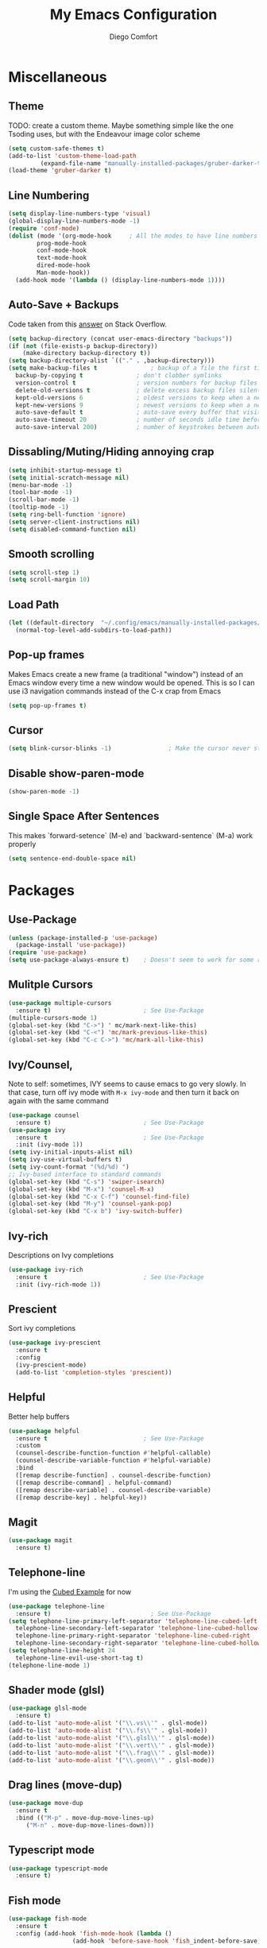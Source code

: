 #+title: My Emacs Configuration
#+author: Diego Comfort

* Miscellaneous
** Theme
TODO: create a custom theme. Maybe something simple like the one
Tsoding uses, but with the Endeavour image color scheme
#+begin_src emacs-lisp
  (setq custom-safe-themes t)
  (add-to-list 'custom-theme-load-path
	       (expand-file-name "manually-installed-packages/gruber-darker-theme" user-emacs-directory))
  (load-theme 'gruber-darker t)
#+end_src

** Line Numbering
#+begin_src emacs-lisp
  (setq display-line-numbers-type 'visual)
  (global-display-line-numbers-mode -1)
  (require 'conf-mode)
  (dolist (mode '(org-mode-hook		; All the modes to have line numbers
		  prog-mode-hook
		  conf-mode-hook
		  text-mode-hook
		  dired-mode-hook
		  Man-mode-hook))
    (add-hook mode '(lambda () (display-line-numbers-mode 1))))
#+end_src 

** Auto-Save + Backups
Code taken from this [[https://stackoverflow.com/a/18330742][answer]] on Stack Overflow.
#+begin_src emacs-lisp
  (setq backup-directory (concat user-emacs-directory "backups"))
  (if (not (file-exists-p backup-directory))
      (make-directory backup-directory t))
  (setq backup-directory-alist `(("." . ,backup-directory)))
  (setq make-backup-files t               ; backup of a file the first time it is saved.
	backup-by-copying t               ; don't clobber symlinks
	version-control t                 ; version numbers for backup files
	delete-old-versions t             ; delete excess backup files silently
	kept-old-versions 6               ; oldest versions to keep when a new numbered backup is made (default: 2)
	kept-new-versions 9               ; newest versions to keep when a new numbered backup is made (default: 2)
	auto-save-default t               ; auto-save every buffer that visits a file
	auto-save-timeout 20              ; number of seconds idle time before auto-save (default: 30)
	auto-save-interval 200)           ; number of keystrokes between auto-saves (default: 300)
#+end_src 

** Dissabling/Muting/Hiding annoying crap
#+begin_src emacs-lisp
  (setq inhibit-startup-message t)
  (setq initial-scratch-message nil)
  (menu-bar-mode -1)
  (tool-bar-mode -1)
  (scroll-bar-mode -1)
  (tooltip-mode -1)
  (setq ring-bell-function 'ignore)
  (setq server-client-instructions nil)
  (setq disabled-command-function nil)
#+end_src 

** Smooth scrolling
#+begin_src emacs-lisp
  (setq scroll-step 1)
  (setq scroll-margin 10)
#+end_src

** Load Path
#+begin_src emacs-lisp
  (let ((default-directory  "~/.config/emacs/manually-installed-packages/"))
    (normal-top-level-add-subdirs-to-load-path))
#+end_src

** Pop-up frames
Makes Emacs create a new frame (a traditional "window") instead of an
Emacs window every time a new window would be opened. This is so I can
use i3 navigation commands instead of the C-x crap from Emacs
#+begin_src emacs-lisp
  (setq pop-up-frames t)
#+end_src

** Cursor
#+begin_src emacs-lisp
  (setq blink-cursor-blinks -1)                ; Make the cursor never stop blinking
#+end_src

** Disable show-paren-mode
#+begin_src emacs-lisp
  (show-paren-mode -1)
#+end_src

** Single Space After Sentences
This makes `forward-setence` (M-e) and `backward-sentence` (M-a) work
properly
#+begin_src emacs-lisp
  (setq sentence-end-double-space nil)
#+end_src

* Packages
** Use-Package
#+begin_src emacs-lisp
  (unless (package-installed-p 'use-package)
    (package-install 'use-package))
  (require 'use-package)
  (setq use-package-always-ensure t)    ; Doesn't seem to work for some reason
#+end_src 

** Mulitple Cursors
#+begin_src emacs-lisp
  (use-package multiple-cursors
    :ensure t)                          ; See Use-Package
  (multiple-cursors-mode 1)
  (global-set-key (kbd "C->") ' mc/mark-next-like-this)
  (global-set-key (kbd "C-<") 'mc/mark-previous-like-this)
  (global-set-key (kbd "C-c C->") 'mc/mark-all-like-this)
#+end_src 

** Ivy/Counsel, 
Note to self: sometimes, IVY seems to cause emacs to go very slowly.
In that case, turn off ivy mode with ~M-x ivy-mode~ and then turn it
back on again with the same command
#+begin_src emacs-lisp
  (use-package counsel
    :ensure t)                          ; See Use-Package
  (use-package ivy
    :ensure t                           ; See Use-Package
    :init (ivy-mode 1))
  (setq ivy-initial-inputs-alist nil)
  (setq ivy-use-virtual-buffers t)
  (setq ivy-count-format "(%d/%d) ")
  ;; Ivy-based interface to standard commands
  (global-set-key (kbd "C-s") 'swiper-isearch)
  (global-set-key (kbd "M-x") 'counsel-M-x)
  (global-set-key (kbd "C-x C-f") 'counsel-find-file)
  (global-set-key (kbd "M-y") 'counsel-yank-pop)
  (global-set-key (kbd "C-x b") 'ivy-switch-buffer)
#+end_src 

** Ivy-rich
Descriptions on Ivy completions
#+begin_src emacs-lisp
  (use-package ivy-rich
    :ensure t                           ; See Use-Package
    :init (ivy-rich-mode 1))
#+end_src

** Prescient
Sort ivy completions
#+begin_src emacs-lisp
  (use-package ivy-prescient
    :ensure t
    :config
    (ivy-prescient-mode)
    (add-to-list 'completion-styles 'prescient))
#+end_src

** Helpful
Better help buffers
#+begin_src emacs-lisp
  (use-package helpful
    :ensure t                           ; See Use-Package
    :custom
    (counsel-describe-function-function #'helpful-callable)
    (counsel-describe-variable-function #'helpful-variable)
    :bind
    ([remap describe-function] . counsel-describe-function)
    ([remap describe-command] . helpful-command)
    ([remap describe-variable] . counsel-describe-variable)
    ([remap describe-key] . helpful-key))
#+end_src 

** Magit
#+begin_src emacs-lisp
  (use-package magit
    :ensure t)
#+end_src 

** Telephone-line
I'm using the [[https://github.com/dbordak/telephone-line/blob/master/examples.org#cubed][Cubed Example]] for now
#+begin_src emacs-lisp
  (use-package telephone-line
    :ensure t)                            ; See Use-Package
  (setq telephone-line-primary-left-separator 'telephone-line-cubed-left
	telephone-line-secondary-left-separator 'telephone-line-cubed-hollow-left
	telephone-line-primary-right-separator 'telephone-line-cubed-right
	telephone-line-secondary-right-separator 'telephone-line-cubed-hollow-right)
  (setq telephone-line-height 24
	telephone-line-evil-use-short-tag t)
  (telephone-line-mode 1)
#+end_src

** Shader mode (glsl)
#+begin_src emacs-lisp
  (use-package glsl-mode
    :ensure t)
  (add-to-list 'auto-mode-alist '("\\.vs\\'" . glsl-mode))
  (add-to-list 'auto-mode-alist '("\\.fs\\'" . glsl-mode))
  (add-to-list 'auto-mode-alist '("\\.glsl\\'" . glsl-mode))
  (add-to-list 'auto-mode-alist '("\\.vert\\'" . glsl-mode))
  (add-to-list 'auto-mode-alist '("\\.frag\\'" . glsl-mode))
  (add-to-list 'auto-mode-alist '("\\.geom\\'" . glsl-mode))
#+end_src

** Drag lines (move-dup)
#+begin_src emacs-lisp
  (use-package move-dup
    :ensure t
    :bind (("M-p" . move-dup-move-lines-up)
	   ("M-n" . move-dup-move-lines-down)))
#+end_src

** Typescript mode
#+begin_src emacs-lisp
  (use-package typescript-mode
    :ensure t)
#+end_src

** Fish mode
#+begin_src emacs-lisp
  (use-package fish-mode
    :ensure t
    :config (add-hook 'fish-mode-hook (lambda ()
					(add-hook 'before-save-hook 'fish_indent-before-save))))
#+end_src

** Auctex (LaTeX)
#+begin_src emacs-lisp
  (use-package auctex
    :ensure t)
  (setq TeX-auto-save t)
  (setq TeX-parse-self t)
  (setq-default TeX-master nil)
  (add-hook 'LaTeX-mode-hook 'LaTeX-math-mode)
  (add-hook 'LaTeX-mode-hook 'turn-on-reftex)
  (setq reftex-plug-into-AUCTeX t)
#+end_src

** Emacs Everywhere
#+begin_src emacs-lisp
  (use-package emacs-everywhere
    :ensure t)
#+end_src

** Rainbow mode
#+begin_src emacs-lisp
  (use-package rainbow-delimiters
    :ensure t)
#+end_src

** Kotlin
#+begin_src emacs-lisp
  (use-package kotlin-mode
    :ensure t)
#+end_src

** Yadm (tramp)
Stolen from [[https://philjackson.github.io/yadm/emacs/magit/2021/07/25/using-yadm-via-magit/][here]]
I love this
#+begin_src emacs-lisp
  (use-package tramp
    :config
    (add-to-list 'tramp-methods
		 '("yadm"
		   (tramp-login-program "yadm")
		   (tramp-login-args (("enter")))
		   (tramp-login-env (("SHELL") ("/bin/sh")))
		   (tramp-remote-shell "/bin/sh")
		   (tramp-remote-shell-args ("-c")))))

  (defun yadm ()
    (interactive)
    (magit-status "/yadm::"))
#+end_src

* Modes
** Prog-mode/general
#+begin_src emacs-lisp
  (setq-default standard-indent 8)
#+end_src

** C-Mode
#+begin_src emacs-lisp
  (setq-default c-default-style "linux")
  (add-hook 'c-mode-hook (lambda () (setq comment-start "// "
					  comment-end   "")))
  (add-hook 'prog-mode-hook #'whitespace-mode)
  ;; (add-hook 'prog-mode-hook #'auto-fill-mode)
  (add-hook 'prog-mode-hook (lambda () (setq fill-column 80)))
#+end_src 

** asm-mode
#+begin_src emacs-lisp
  (setq asm-comment-char ?#)
#+end_src

** Whitespace-mode
#+begin_src emacs-lisp
  ;; From whitespace-display-mappings
  (setq whitespace-display-mappings '((space-mark   ?\     [?·]     [?.])		; space - middle dot
				      (space-mark   ?\xA0  [?¤]     [?_])		; hard space - currency sign
				      (newline-mark ?\n    [?\\ ?n ?\n])                ; newline (mine) - \n
				      (tab-mark    ?\t     [?\\ ?t ?\t])                ; tab (mine) - \t
				      ;; (newline-mark ?\n    [?$ ?\n])			; eol - dollar sign
				      ;; (newline-mark ?\n    [?↵ ?\n] [?$ ?\n])	; eol - downwards arrow
				      ;; (newline-mark ?\n    [?¶ ?\n] [?$ ?\n])	; eol - pilcrow
				      ;; (newline-mark ?\n    [?¯ ?\n]  [?$ ?\n])	; eol - overscore
				      ;; (newline-mark ?\n    [?¬ ?\n]  [?$ ?\n])	; eol - negation
				      ;; (newline-mark ?\n    [?° ?\n]  [?$ ?\n])	; eol - degrees
				      ;;
				      ;; WARNING: the mapping below has a problem.
				      ;; When a TAB occupies exactly one column, it will display the
				      ;; character ?\xBB at that column followed by a TAB which goes to
				      ;; the next TAB column.
				      ;; If this is a problem for you, please, comment the line below.
				      ;; (tab-mark     ?\t    [?» ?\t] [?\\ ?\t])	; tab - right guillemet
				      ))
#+end_src

** Org-mode
#+begin_src emacs-lisp
  (require 'org)
  (setq org-return-follows-link t)
  (setq org-todo-keywords '((sequence "TODO" "IN PROGRESS"
				      "DRAFTED" "FINISHED" "DONE")))
  (setq org-todo-keyword-faces '(("TODO" .
				  (:foreground "#983e1a"
					       :weight bold :underline t))
				 ("IN PROGRESS" .
				  (:foreground "#f7a050"
					       :weight bold :underline t))
				 ("DRAFTED" .
				  (:foreground "#f0fdff"
					       :weight bold :underline t))
				 ("FINISHED" .
				  (:foreground "#3387c3"
					       :weight bold :underline t))))
  ;; `C-u C-x =' (`what-cursor-position')
  ;; `org-headline-todo' and `org-headline-done' faces
  ;; 
  (setq org-format-latex-options '(:foreground default
					       :background default
					       :scale 1.1
					       :html-foreground "Black"
					       :html-background "Transparent"
					       :html-scale 1.0
					       :matchers
					       ("begin" "$1" "$" "$$" "\\(" "\\[")))
  ; https://emacs.stackexchange.com/a/27901/45410
  (setf (nth 4 org-emphasis-regexp-components) 10)

  (define-key org-mode-map (kbd "C-M-e") 'org-forward-paragraph)
  (define-key org-mode-map (kbd "C-M-a") 'org-backward-paragraph)
  (add-hook 'org-mode-hook 'turn-on-auto-fill)
#+end_src

** Grep-mode
#+begin_src emacs-lisp
  (require 'grep)
  (grep-apply-setting 'grep-command "grep --color=always --null -irn -- ")
  (grep-apply-setting 'grep-use-null-device nil)
#+end_src

** Shell-mode
#+begin_src emacs-lisp
  ;; (lambda () (setq fill-column 80))
  ;; (add-hook 'shell-mode-hook (lambda () (display-line-numbers-mode -1)))
#+end_src

** Elisp-mode /  emacs-lisp-mode
#+begin_src emacs-lisp
  (add-hook 'emacs-lisp-mode-hook 'rainbow-delimiters-mode)
#+end_src

** Dired-mode
#+begin_src emacs-lisp
  (setq dired-auto-revert-buffer 'dired-directory-changed-p)
#+end_src

** sh-mode shell-script-mode
#+begin_src emacs-lisp  
  (setq-default sh-basic-offset 8)
#+end_src

* Elisp
** Aliases
#+begin_src emacs-lisp
  (defalias 'ev-b 'eval-buffer)
  (defalias 'ev-r 'eval-region)
  (defalias 'printf 'format)
#+end_src 
**  Variables
#+begin_src emacs-lisp
#+end_src

** Functions
*** Finding/Opening the init file
#+begin_src emacs-lisp
  (defun my/open-config-file ()
    "Open the user init file"
    (interactive)
    (find-file (expand-file-name "emacs-config.org" user-emacs-directory)))
#+end_src 

*** Rerfeshing/Reverting the buffer
#+begin_src emacs-lisp
  (defun my/refresh-buffer ()
    "Revert/Refresh buffer without confirmation."
    (interactive)
    (revert-buffer :ignore-auto :noconfirm))
#+end_src 

*** Eval and Replace
From [[https://emacsredux.com/blog/2013/06/21/eval-and-replace/][Emacs Redux]]
#+begin_src emacs-lisp
  (defun my/eval-and-replace ()
    "Replace the preceding sexp with its value."
    (interactive)
    (backward-kill-sexp)
    (condition-case nil
	(prin1 (eval (read (current-kill 0)))
	       (current-buffer))
      (error (message "Invalid expression")
	     (insert (current-kill 0)))))
#+end_src
*** Reverse Newline (open-line)
From [[https://www.reddit.com/r/emacs/comments/rcfggm/comment/hnu9mvy/?utm_source=share&utm_medium=web3x&utm_name=web3xcss&utm_term=1&utm_content=share_button][u/7890yuiop]]
#+begin_src emacs-lisp
  (defun my/open-line-and-indent (n)
    "Like `newline-and-indent' for the `open-line' command."
    (interactive "*p")
    (let ((eol (copy-marker (line-end-position))))
      (open-line n)
      (indent-region (point) eol)
      (set-marker eol nil)))
#+end_src

*** Open-line and Newline
I use it to open curly braces
#+begin_src emacs-lisp
  (defun my/open-line-newline ()
    "Preforms an `open-line-and-indent', then a `newline'."
    (interactive)
    (my/open-line-and-indent 1)
    (newline)
    (funcall (keymap-local-lookup "TAB" t)))
#+end_src

*** Exit
#+begin_src emacs-lisp
  (defun my/exit (yes-no)
    "Exits emacs after user confirmation, and saves buffers."
    (interactive "sAre you sure you want to quit Emacs? ")
    (if (or (string-equal-ignore-case yes-no "y")
	    (string-equal-ignore-case yes-no "yes"))
	(save-buffers-kill-emacs)))
#+end_src

*** Create Blank Buffer
Taken from [[https://stackoverflow.com/a/25792276]]
#+begin_src emacs-lisp
  (defun my/create-blank-buffer ()
    "Create a new frame with a new empty buffer."
    (interactive)
    (let ((buffer (generate-new-buffer (generate-new-buffer-name "blank"))))
      (switch-to-buffer buffer)
      (text-mode)))
#+end_src

*** Duplicate line
Stolen fom a mista Tsoding
#+begin_src emacs-lisp
  (defun my/duplicate-line ()
    "Duplicate current line, but moving the cursor to the same spot
   in the new line"
    (interactive)
    (let ((column (- (point) (point-at-bol)))
	  (line (let ((s (thing-at-point 'line t)))
		 (if s (string-remove-suffix "\n" s) ""))))
      (move-end-of-line 1)
      (newline)
      (insert line)
      (move-beginning-of-line 1)
      (forward-char column)))
#+end_src

*** Scrolling half pages
Modified from [[https://www.emacswiki.org/emacs/HalfScrolling][Emacs Wiki]]
#+begin_src emacs-lisp
  (defun my/window-half-height ()
    (max 1 (/ (1- (window-height (selected-window))) 2)))

  (defun my/scroll-up-half-page ()
    (interactive)
    (scroll-down (my/window-half-height))
    (recenter-top-bottom))

  (defun my/scroll-down-half-page ()
    (interactive)
    (scroll-up (my/window-half-height))
    (recenter-top-bottom))
#+end_src

** Keybinds
#+begin_src emacs-lisp
  (define-key prog-mode-map (kbd "C-c c") 'compile)
  (define-key compilation-mode-map (kbd "C-c c") 'compile)
  (define-key prog-mode-map (kbd "C-c r") 'recompile)
  (define-key compilation-mode-map (kbd "C-c r") 'recompile)
  (global-set-key (kbd "C-c C-e") 'my/eval-and-replace)
  (global-set-key (kbd "C-c e") 'my/eval-and-replace)
  (global-set-key (kbd "C-j") 'newline)
  (global-set-key (kbd "M-j") 'my/open-line-and-indent)
  (global-set-key (kbd "C-M-j") 'my/open-line-newline)
  (global-set-key (kbd "C-M-p") 'backward-up-list)
  (global-set-key (kbd "C-M-n") 'up-list)
  (global-set-key (kbd "M-SPC") 'rectangle-mark-mode)
  (define-key prog-mode-map (kbd "C-;") 'comment-line)
  (define-key conf-mode-map (kbd "C-;") 'comment-line)
  ; (global-set-key (kbd "C-r") 'my/refresh-buffer)
  (global-set-key (kbd "C-r") 'my/duplicate-line)
  (global-set-key (kbd "C-M-u") 'my/scroll-up-half-page)
  (global-set-key (kbd "C-M-d") 'my/scroll-down-half-page)

  (define-key key-translation-map (kbd "ESC") (kbd "ESC ESC ESC"))

  (global-unset-key (kbd "C-x C-n"))	; set-goal-colum
  (global-unset-key (kbd "C-x f"))	; set-fill-colum
  (global-unset-key (kbd "C-z"))	; suspend-frame
#+end_src 

** Misc Elisp Configurations
#+begin_src emacs-lisp
  ;; (setq debug-on-error nil) ; (STOPS) Opens debug buffer (with stack trace) on elisp errors
#+end_src 

** After-init hooks
#+begin_src emacs-lisp
  (add-hook 'after-init-hook 'my/open-config-file)
#+end_src
